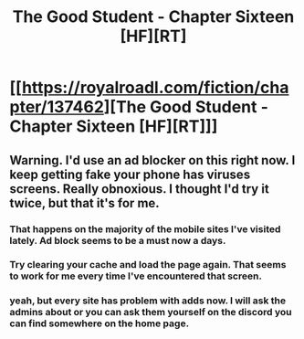 #+TITLE: The Good Student - Chapter Sixteen [HF][RT]

* [[https://royalroadl.com/fiction/chapter/137462][The Good Student - Chapter Sixteen [HF][RT]]]
:PROPERTIES:
:Author: Veedrac
:Score: 58
:DateUnix: 1495391750.0
:DateShort: 2017-May-21
:END:

** Warning. I'd use an ad blocker on this right now. I keep getting fake your phone has viruses screens. Really obnoxious. I thought I'd try it twice, but that it's for me.
:PROPERTIES:
:Author: space_fountain
:Score: 6
:DateUnix: 1495420267.0
:DateShort: 2017-May-22
:END:

*** That happens on the majority of the mobile sites I've visited lately. Ad block seems to be a must now a days.
:PROPERTIES:
:Author: Darth_Faggot
:Score: 6
:DateUnix: 1495420435.0
:DateShort: 2017-May-22
:END:


*** Try clearing your cache and load the page again. That seems to work for me every time I've encountered that screen.
:PROPERTIES:
:Author: verloria
:Score: 2
:DateUnix: 1495481240.0
:DateShort: 2017-May-22
:END:


*** yeah, but every site has problem with adds now. I will ask the admins about or you can ask them yourself on the discord you can find somewhere on the home page.
:PROPERTIES:
:Author: IgonnaBe3
:Score: 2
:DateUnix: 1495573894.0
:DateShort: 2017-May-24
:END:
